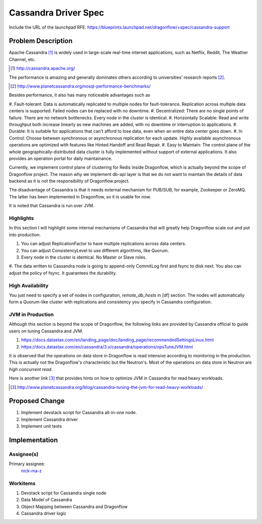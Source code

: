 ..
 This work is licensed under a Creative Commons Attribution 3.0 Unported
 License.

 http://creativecommons.org/licenses/by/3.0/legalcode

=====================
Cassandra Driver Spec
=====================

Include the URL of the launchpad RFE:
https://blueprints.launchpad.net/dragonflow/+spec/cassandra-support

Problem Description
===================

Apache Cassandra [#]_ is widely used in large-scale real-time internet
applications, such as Netflix, Reddit, The Weather Channel, etc.

.. [#] http://cassandra.apache.org/

The performance is amazing and generally dominates others according
to universities' research reports [#]_.

.. [#] http://www.planetcassandra.org/nosql-performance-benchmarks/

Besides performance, it also has many noticeable advantages such as

#. Fault-tolerant: Data is automatically replicated to multiple nodes
for fault-tolerance. Replication across multiple data centers is supported.
Failed nodes can be replaced with no downtime.
#. Decentralized: There are no single points of failure. There are no network
bottlenecks. Every node in the cluster is identical.
#. Horizontally Scalable: Read and write throughput both increase linearly
as new machines are added, with no downtime or interruption to applications.
#. Durable: It is suitable for applications that can't afford to lose data,
even when an entire data center goes down.
#. In Control: Choose between synchronous or asynchronous replication for each
update. Highly available asynchronous operations are optimized with features
like Hinted Handoff and Read Repair.
#. Easy to Maintain: The control plane of the whole geographically-distributed
data cluster is fully implemented without support of external applications.
It also provides an operation portal for daily maintainance.

Currently, we implement control plane of clustering for Redis inside Dragonflow,
which is actually beyond the scope of Dragonflow project. The reason why we
implement db-api layer is that we do not want to maintain the details of data
backend as it is not the responsibility of Dragonflow project.

The disadvantage of Cassandra is that it needs external mechanism for PUB/SUB,
for example, Zookeeper or ZeroMQ. The latter has been implemented in Dragonflow,
so it is usable for now.

It is noted that Cassandra is run over JVM.

Highlights
----------

In this section I will highlight some internal mechanisms of Cassandra that will
greatly help Dragonflow scale out and put into production.

#. You can adjust ReplicationFactor to have multiple replications across data centers.
#. You can adjust ConsistencyLevel to use different algorithms, like Quorum.
#. Every node in the cluster is identical. No Master or Slave roles.
#. The data written to Cassandra node is going to append-only CommitLog first and
fsync to disk next. You also can adjust the policy of fsync. It guarantees the durability.

High Availability
-----------------

You just need to specify a set of nodes in configuration, *remote_db_hosts* in [df] section.
The nodes will automatically form a Quorum-like cluster with replications and consistency
you specify in Cassandra configuration.

JVM in Production
-----------------

Although this section is beyond the scope of Dragonflow, the following links are provided
by Cassandra official to guide users on tuning Cassandra and JVM.

#. https://docs.datastax.com/en/landing_page/doc/landing_page/recommendedSettingsLinux.html
#. https://docs.datastax.com/en/cassandra/3.x/cassandra/operations/opsTuneJVM.html

It is observed that the operations on data store in Dragonflow is read intensive according to
monitoring in the production. This is actually not the Dragonflow's characteristic but the
Neutron's. Most of the operations on data store in Neutron are *high concurrent read*.

Here is another link [#]_ that provides hints on how to optimize JVM in Cassandra for
read heavy workloads.

.. [#] http://www.planetcassandra.org/blog/cassandra-tuning-the-jvm-for-read-heavy-workloads/

Proposed Change
===============

#. Implement devstack script for Cassandra all-in-one node.
#. Implement Cassandra driver
#. Implement unit tests

Implementation
==============

Assignee(s)
-----------

Primary assignee:
  `nick-ma-z <https://launchpad.net/~nick-ma-z>`_

Workitems
---------

#. Devstack script for Cassandra single node
#. Data Model of Cassandra
#. Object Mapping between Cassandra and Dragonflow
#. Cassandra driver logic
